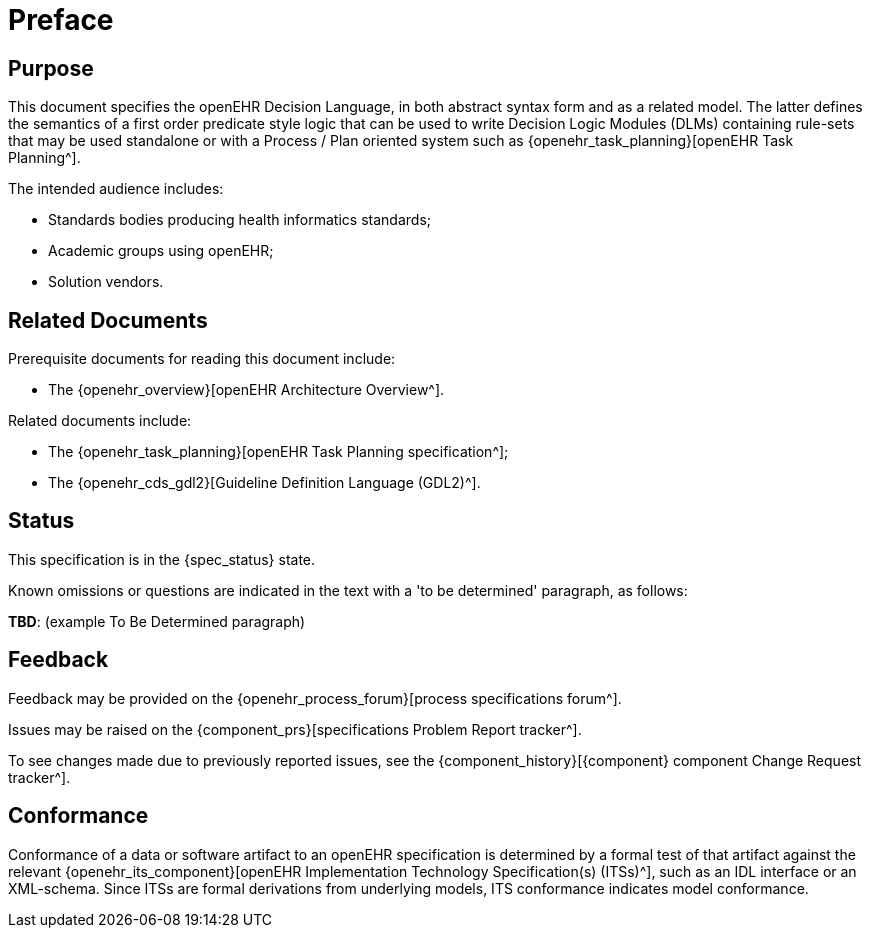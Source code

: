 = Preface

== Purpose

This document specifies the openEHR Decision Language, in both abstract syntax form and as a related model. The latter defines the semantics of a first order predicate style logic that can be used to write Decision Logic Modules (DLMs) containing rule-sets that may be used standalone or with a Process / Plan oriented system such as {openehr_task_planning}[openEHR Task Planning^].

The intended audience includes:

* Standards bodies producing health informatics standards;
* Academic groups using openEHR;
* Solution vendors.

== Related Documents

Prerequisite documents for reading this document include:

* The {openehr_overview}[openEHR Architecture Overview^].

Related documents include:

* The {openehr_task_planning}[openEHR Task Planning specification^];
* The {openehr_cds_gdl2}[Guideline Definition Language (GDL2)^].

== Status

This specification is in the {spec_status} state.

Known omissions or questions are indicated in the text with a 'to be determined' paragraph, as follows:
[.tbd]
*TBD*: (example To Be Determined paragraph)

== Feedback

Feedback may be provided on the {openehr_process_forum}[process specifications forum^].

Issues may be raised on the {component_prs}[specifications Problem Report tracker^].

To see changes made due to previously reported issues, see the {component_history}[{component} component Change Request tracker^].

== Conformance

Conformance of a data or software artifact to an openEHR specification is determined by a formal test of that artifact against the relevant {openehr_its_component}[openEHR Implementation Technology Specification(s) (ITSs)^], such as an IDL interface or an XML-schema. Since ITSs are formal derivations from underlying models, ITS conformance indicates model conformance.

